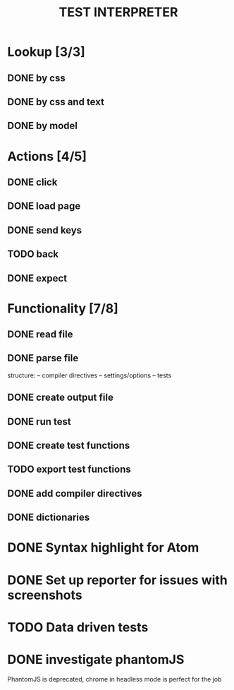 #+TITLE: TEST INTERPRETER

* Lookup [3/3]
** DONE by css
   CLOSED: [2018-01-03 Wed 13:19]
** DONE by css and text
   CLOSED: [2018-01-03 Wed 13:19]
** DONE by model
   CLOSED: [2018-01-04 Thu 08:57]
* Actions [4/5]
** DONE click
   CLOSED: [2018-01-03 Wed 13:19]
** DONE load page
   CLOSED: [2018-01-03 Wed 13:19]
** DONE send keys
   CLOSED: [2018-01-03 Wed 13:19]
** TODO back
** DONE expect
   CLOSED: [2018-01-03 Wed 13:19]
* Functionality [7/8]
** DONE read file 
   CLOSED: [2018-01-03 Wed 13:19]
** DONE parse file
   CLOSED: [2018-01-03 Wed 13:19]
   structure:
   -- compiler directives
   -- settings/options
   -- tests
** DONE create output file
   CLOSED: [2018-01-03 Wed 13:19]
** DONE run test
   CLOSED: [2018-01-03 Wed 15:40]
** DONE create test functions
   CLOSED: [2018-01-04 Thu 12:34]
** TODO export test functions
** DONE add compiler directives
   CLOSED: [2018-01-03 Wed 13:19]
** DONE dictionaries
   CLOSED: [2018-01-03 Wed 15:39]
* DONE Syntax highlight for Atom
  CLOSED: [2018-01-04 Thu 12:34]
* DONE Set up reporter for issues with screenshots
  CLOSED: [2018-01-04 Thu 13:30]
* TODO Data driven tests
* DONE investigate phantomJS
  CLOSED: [2018-01-04 Thu 13:30]
  PhantomJS is deprecated, chrome in headless mode is perfect for the job
